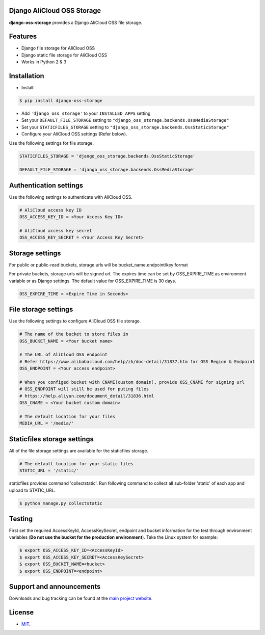 Django AliCloud OSS Storage
=========================

**django-oss-storage** provides a Django AliCloud OSS file storage.


Features
========

- Django file storage for AliCloud OSS
- Django static file storage for AliCloud OSS
- Works in Python 2 & 3

Installation
============

* Install

.. code-block:: bash

    $ pip install django-oss-storage

- Add ``'django_oss_storage'`` to your ``INSTALLED_APPS`` setting
- Set your ``DEFAULT_FILE_STORAGE`` setting to ``"django_oss_storage.backends.OssMediaStorage"``
- Set your ``STATICFILES_STORAGE`` setting to ``"django_oss_storage.backends.OssStaticStorage"``
- Configure your AliCloud OSS settings (Refer below).

Use the following settings for file storage.

.. code-block:: bash

    STATICFILES_STORAGE = 'django_oss_storage.backends.OssStaticStorage'

    DEFAULT_FILE_STORAGE = 'django_oss_storage.backends.OssMediaStorage'

Authentication settings
=======================

Use the following settings to authenticate with AliCloud OSS.

.. code-block:: bash

    # AliCloud access key ID
    OSS_ACCESS_KEY_ID = <Your Access Key ID>

    # AliCloud access key secret
    OSS_ACCESS_KEY_SECRET = <Your Access Key Secret>

Storage settings
=======================

For public or public-read buckets, storage urls will be bucket_name.endpoint/key format

For private buckets, storage urls will be signed url. The expires time can be set by OSS_EXPIRE_TIME as environment variable or as Django settings. The default value for OSS_EXPIRE_TIME is 30 days.

.. code-block:: bash

    OSS_EXPIRE_TIME = <Expire Time in Seconds>

File storage settings
=====================

Use the following settings to configure AliCloud OSS file storage.

.. code-block:: bash

    # The name of the bucket to store files in
    OSS_BUCKET_NAME = <Your bucket name>

    # The URL of AliCloud OSS endpoint
    # Refer https://www.alibabacloud.com/help/zh/doc-detail/31837.htm for OSS Region & Endpoint
    OSS_ENDPOINT = <Your access endpoint>

    # When you configed bucket with CNAME(custom domain), provide OSS_CNAME for signing url
    # OSS_ENDPOINT will still be used for puting files
    # https://help.aliyun.com/document_detail/31836.html
    OSS_CNAME = <Your bucket custom domain>

    # The default location for your files
    MEDIA_URL = '/media/'

Staticfiles storage settings
============================

All of the file storage settings are available for the staticfiles storage.

.. code-block:: bash

    # The default location for your static files
    STATIC_URL = '/static/'

staticfiles provides command 'collectstatic'. Run following command to collect all sub-folder 'static' of each app
and upload to STATIC_URL.

.. code-block:: bash

    $ python manage.py collectstatic


Testing
=======

First set the required AccessKeyId, AccessKeySecret, endpoint and bucket information for the test through environment variables (**Do not use the bucket for the production environment**).
Take the Linux system for example:

.. code-block:: bash

    $ export OSS_ACCESS_KEY_ID=<AccessKeyId>
    $ export OSS_ACCESS_KEY_SECRET=<AccessKeySecret>
    $ export OSS_BUCKET_NAME=<bucket>
    $ export OSS_ENDPOINT=<endpoint>

Support and announcements
=========================

Downloads and bug tracking can be found at the `main project website <http://github.com/aliyun/django-oss-storage>`_.

License
=======

- `MIT <https://github.com/aliyun/django-oss-storage/blob/master/LICENSE>`_.
